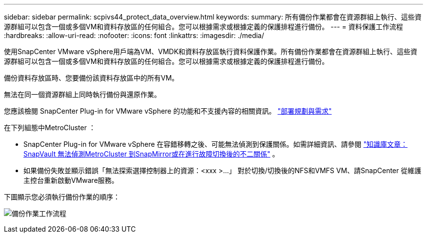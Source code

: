 ---
sidebar: sidebar 
permalink: scpivs44_protect_data_overview.html 
keywords:  
summary: 所有備份作業都會在資源群組上執行、這些資源群組可以包含一個或多個VM和資料存放區的任何組合。您可以根據需求或根據定義的保護排程進行備份。 
---
= 資料保護工作流程
:hardbreaks:
:allow-uri-read: 
:nofooter: 
:icons: font
:linkattrs: 
:imagesdir: ./media/


[role="lead"]
使用SnapCenter VMware vSphere用戶端為VM、VMDK和資料存放區執行資料保護作業。所有備份作業都會在資源群組上執行、這些資源群組可以包含一個或多個VM和資料存放區的任何組合。您可以根據需求或根據定義的保護排程進行備份。

備份資料存放區時、您要備份該資料存放區中的所有VM。

無法在同一個資源群組上同時執行備份與還原作業。

您應該檢閱 SnapCenter Plug-in for VMware vSphere 的功能和不支援內容的相關資訊。 link:scpivs44_deployment_planning_and_requirements.html["部署規劃與需求"]

在下列組態中MetroCluster ：

* SnapCenter Plug-in for VMware vSphere 在容錯移轉之後、可能無法偵測到保護關係。如需詳細資訊、請參閱 https://kb.netapp.com/Advice_and_Troubleshooting/Data_Protection_and_Security/SnapCenter/Unable_to_detect_SnapMirror_or_SnapVault_relationship_after_MetroCluster_failover["知識庫文章：SnapVault 無法偵測MetroCluster 到SnapMirror或在進行故障切換後的不二關係"^] 。
* 如果備份失敗並顯示錯誤「無法探索選擇控制器上的資源：<xxx >…」 對於切換/切換後的NFS和VMFS VM、請SnapCenter 從維護主控台重新啟動VMware服務。


下圖顯示您必須執行備份作業的順序：

image:scpivs44_image13.png["備份作業工作流程"]
